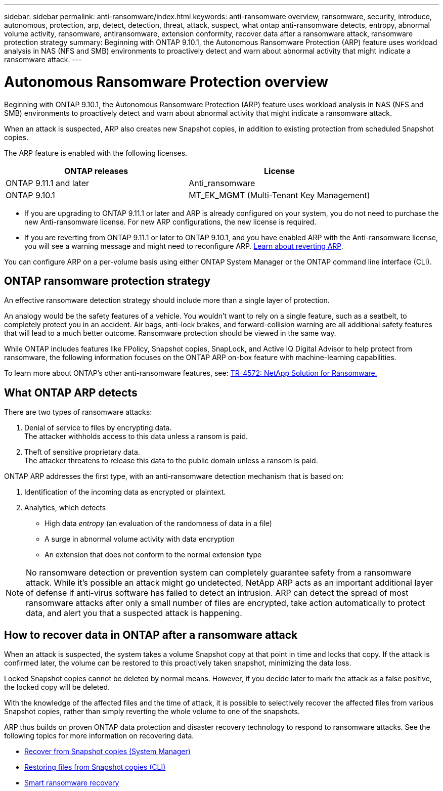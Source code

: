 ---
sidebar: sidebar
permalink: anti-ransomware/index.html
keywords: anti-ransomware overview, ransomware, security, introduce, autonomous, protection, arp, detect, detection, threat, attack, suspect, what ontap anti-ransomware detects, entropy, abnormal volume activity, ransomware, antiransomware, extension conformity, recover data after a ransomware attack, ransomware protection strategy
summary: Beginning with ONTAP 9.10.1, the Autonomous Ransomware Protection (ARP) feature uses workload analysis in NAS (NFS and SMB) environments to proactively detect and warn about abnormal activity that might indicate a ransomware attack.
---

= Autonomous Ransomware Protection overview
:toc: macro
:hardbreaks:
:toclevels: 1
:nofooter:
:icons: font
:linkattrs:
:imagesdir: ./media/

[.lead]
Beginning with ONTAP 9.10.1, the Autonomous Ransomware Protection (ARP) feature uses workload analysis in NAS (NFS and SMB) environments to proactively detect and warn about abnormal activity that might indicate a ransomware attack.

When an attack is suspected, ARP also creates new Snapshot copies, in addition to existing protection from scheduled Snapshot copies.

The ARP feature is enabled with the following licenses.
[cols="2*",options="header"]
|===
| ONTAP releases| License
a| ONTAP 9.11.1 and later
a| Anti_ransomware
a| ONTAP 9.10.1
a| MT_EK_MGMT (Multi-Tenant Key Management)
|===

* If you are upgrading to ONTAP 9.11.1 or later and ARP is already configured on your system, you do not need to purchase the new Anti-ransomware license. For new ARP configurations, the new license is required.
* If you are reverting from ONTAP 9.11.1 or later to ONTAP 9.10.1, and you have enabled ARP with the Anti-ransomware license, you will see a warning message and might need to reconfigure ARP. link:../revert/anti-ransomware-license-task.html[Learn about reverting ARP].

You can configure ARP on a per-volume basis using either ONTAP System Manager or the ONTAP command line interface (CLI).

== ONTAP ransomware protection strategy

An effective ransomware detection strategy should include more than a single layer of protection.

An analogy would be the safety features of a vehicle. You wouldn’t want to rely on a single feature, such as a seatbelt, to completely protect you in an accident. Air bags, anti-lock brakes, and forward-collision warning are all additional safety features that will lead to a much better outcome. Ransomware protection should be viewed in the same way.

While ONTAP includes features like FPolicy, Snapshot copies, SnapLock, and Active IQ Digital Advisor to help protect from ransomware, the following information focuses on the ONTAP ARP on-box feature with machine-learning capabilities.

To learn more about ONTAP's other anti-ransomware features, see: https://www.netapp.com/media/7334-tr4572.pdf[TR-4572: NetApp Solution for Ransomware.^]

== What ONTAP ARP detects
There are two types of ransomware attacks:

.  Denial of service to files by encrypting data.
The attacker withholds access to this data unless a ransom is paid.
.  Theft of sensitive proprietary data.
The attacker threatens to release this data to the public domain unless a ransom is paid.

ONTAP ARP addresses the first type, with an anti-ransomware detection mechanism that is based on:

. Identification of the incoming data as encrypted or plaintext.
. Analytics, which detects
+
** High data _entropy_ (an evaluation of the randomness of data in a file)
** A surge in abnormal volume activity with data encryption
** An extension that does not conform to the normal extension type

[NOTE]
No ransomware detection or prevention system can completely guarantee safety from a ransomware attack. While it's possible an attack might go undetected, NetApp ARP acts as an important additional layer of defense if anti-virus software has failed to detect an intrusion. ARP can detect the spread of most ransomware attacks after only a small number of files are encrypted, take action automatically to protect data, and alert you that a suspected attack is happening.

== How to recover data in ONTAP after a ransomware attack

When an attack is suspected, the system takes a volume Snapshot copy at that point in time and locks that copy. If the attack is confirmed later, the volume can be restored to this proactively taken snapshot, minimizing the data loss.

Locked Snapshot copies cannot be deleted by normal means. However, if you decide later to mark the attack as a false positive, the locked copy will be deleted.

With the knowledge of the affected files and the time of attack, it is possible to selectively recover the affected files from various Snapshot copies, rather than simply reverting the whole volume to one of the snapshots.

ARP thus builds on proven ONTAP data protection and disaster recovery technology to respond to ransomware attacks. See the following topics for more information on recovering data.

**  link:../task_dp_recover_snapshot.html[Recover from Snapshot copies (System Manager)]

** link:../data-protection/restore-contents-volume-snapshot-task.html[Restoring files from Snapshot copies (CLI)]

** link:https://www.netapp.com/blog/smart-ransomware-recovery[Smart ransomware recovery^]

// 2022-08-25, BURT 1499112
// 2022 June 2, BURT 1466313
// Jira IE-517, 2022 Mar 30
// BURT 1459708, 2022 Feb 24
// BURT 1448684, 10 JAN 2022
// Jira IE-353,  29 OCT 2021
